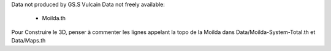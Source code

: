 Data not produced by GS.S Vulcain
Data not freely available: 
    - Moilda.th


Pour Construire le 3D, penser à commenter les lignes appelant la topo de la Moilda dans Data/Moilda-System-Total.th et Data/Maps.th
